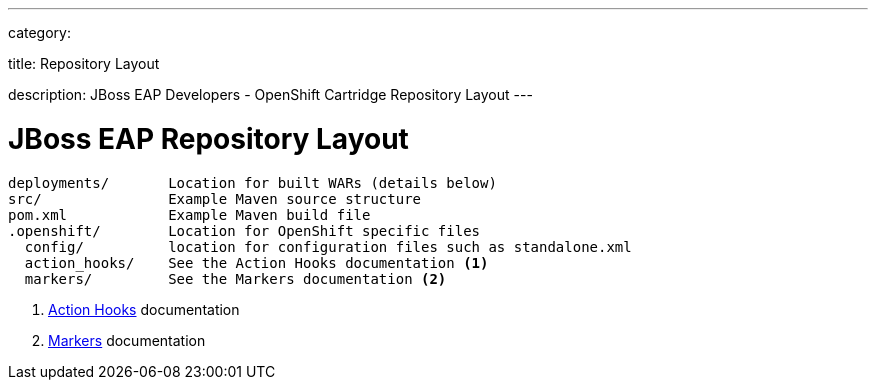 ---

category:


title: Repository Layout

description: JBoss EAP Developers - OpenShift Cartridge Repository Layout
---


[float]
= JBoss EAP Repository Layout

[source]
--
deployments/       Location for built WARs (details below)
src/               Example Maven source structure
pom.xml            Example Maven build file
.openshift/        Location for OpenShift specific files
  config/          location for configuration files such as standalone.xml
  action_hooks/    See the Action Hooks documentation <1>
  markers/         See the Markers documentation <2>
--
<1> link:/managing-your-applications/action-hooks.html[Action Hooks] documentation
<2> link:/servers/jbosseap/markers.html[Markers] documentation
